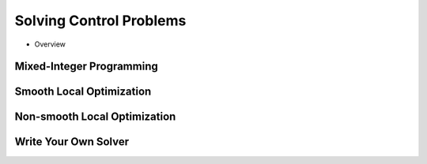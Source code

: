 =================================
Solving Control Problems
=================================

- Overview

Mixed-Integer Programming
=========================

Smooth Local Optimization
=========================

Non-smooth Local Optimization
=============================

Write Your Own Solver
=====================
